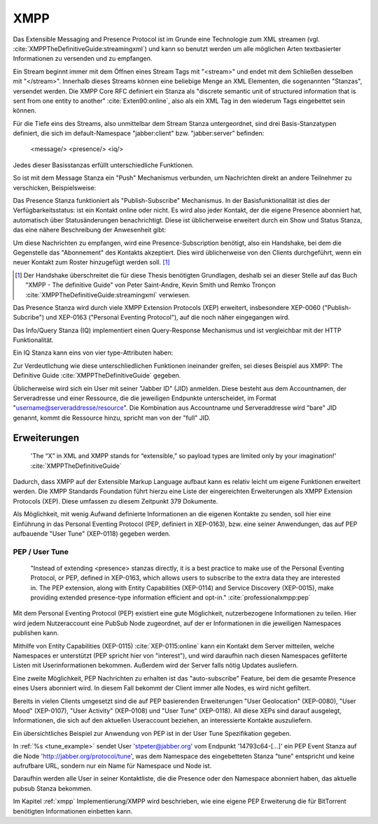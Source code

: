 
XMPP
====

Das Extensible Messaging and Presence Protocol ist im Grunde eine Technologie zum XML streamen (vgl. :cite:`XMPPTheDefinitiveGuide:streamingxml`) und kann so benutzt werden um alle möglichen Arten textbasierter Informationen zu versenden und zu empfangen.

Ein Stream beginnt immer mit dem Öffnen eines Stream Tags mit "<stream>" und endet mit dem Schließen desselben mit "</stream>".
Innerhalb dieses Streams können eine beliebige Menge an XML Elementen, die sogenannten "Stanzas", versendet werden. Die XMPP Core RFC definiert ein Stanza als "discrete semantic unit of structured information that is sent from one entity to another" :cite:`Exten90:online`, also als ein XML Tag in den wiederum Tags eingebettet sein können.

Für die Tiefe eins des Streams, also unmittelbar dem Stream Stanza untergeordnet, sind drei Basis-Stanzatypen definiert, die sich im default-Namespace "jabber:client" bzw. "jabber:server" befinden:

    <message/> <presence/> <iq/>

Jedes dieser Basisstanzas erfüllt unterschiedliche Funktionen.

So ist mit dem Message Stanza ein "Push" Mechanismus verbunden, um Nachrichten direkt an andere Teilnehmer zu verschicken, Beispielsweise:

.. code-block::xml

    <message to='jan@xmpp.kwoh.de' id='321' type='chat'>
        <body>Ich bin eine Nachricht!</body>
    </message>

Das Presence Stanza funktioniert als "Publish-Subscribe" Mechanismus.
In der Basisfunktionalität ist dies der Verfügbarkeitsstatus: ist ein Kontakt online oder nicht. Es wird also jeder Kontakt, der die eigene Presence abonniert hat, automatisch über Statusänderungen benachrichtigt.
Diese ist üblicherweise erweitert durch ein Show und Status Stanza, das eine nähere Beschreibung der Anwesenheit gibt:

.. code-block::xml

    <presence>
        <show>away</show>
        <status>Ein Buch lesen</status>
    </presence>

Um diese Nachrichten zu empfangen, wird eine Presence-Subscription benötigt, also ein Handshake, bei dem die Gegenstelle das "Abonnement" des Kontakts akzeptiert. Dies wird üblicherweise von den Clients durchgeführt, wenn ein neuer Kontakt zum Roster hinzugefügt werden soll. [1]_

.. [1] Der Handshake überschreitet die für diese Thesis benötigten Grundlagen, deshalb sei an dieser Stelle auf das Buch "XMPP - The definitive Guide" von Peter Saint-Andre, Kevin Smith und Remko Tronçon :cite:`XMPPTheDefinitiveGuide:streamingxml` verwiesen.

Das Presence Stanza wird durch viele XMPP Extension Protocols (XEP) erweitert, insbesondere XEP-0060 ("Publish-Subcribe") und XEP-0163 ("Personal Eventing Protocol"), auf die noch näher eingegangen wird.


Das Info/Query Stanza (IQ) implementiert einen Query-Response Mechanismus und ist vergleichbar mit der HTTP Funktionalität.

Ein IQ Stanza kann eins von vier type-Attributen haben:

.. code-block:: none
   :caption: 4 IQ Stanzatypes :cite:`Exten90:online`

    get -- The stanza is a request for information or requirements.
    set -- The stanza provides required data, sets new values, or replaces existing values.
    result -- The stanza is a response to a successful get or set request.
    error -- An error has occurred regarding processing or delivery of a previously-sent get or set (see Stanza Errors).


Zur Verdeutlichung wie diese unterschliedlichen Funktionen ineinander greifen, sei dieses Beispiel aus XMPP: The Definitive Guide :cite:`XMPPTheDefinitiveGuide` gegeben.

.. code-block:: xml
   :caption: XML Beispielstream aus :cite:`XMPPTheDefinitiveGuide` (s.17)


    C: <stream:stream>

    C: <presence/>

    C: <iq type="get">
        <query xmlns="jabber:iq:roster"/>
       </iq>

    S: <iq type="result">
         <query xmlns="jabber:iq:roster">
           <item jid="alice@wonderland.lit"/>
           <item jid="madhatter@wonderland.lit"/>
           <item jid="whiterabbit@wonderland.lit"/>
         </query>
       </iq>

    C: <message from="queen@wonderland.lit"
                to="madhatter@wonderland.lit">
         <body>Off with his head!</body>
       </message>

    S: <message from="king@wonderland.lit"
                to="party@conference.wonderland.lit">
         <body>You are all pardoned.</body>
       </message>

    C: <presence type="unavailable"/>

    C: </stream:stream>


Üblicherweise wird sich ein User mit seiner "Jabber ID" (JID) anmelden.
Diese besteht aus dem Accountnamen, der Serveradresse und einer Ressource, die die jeweiligen Endpunkte unterscheidet, im Format "username@serveraddresse/resource". Die Kombination aus Accountname und Serveraddresse wird "bare" JID genannt, kommt die Ressource hinzu, spricht man von der "full" JID.


Erweiterungen
-------------

 'The “X” in XML and XMPP stands for “extensible,” so payload types are limited only by your imagination!' :cite:`XMPPTheDefinitiveGuide`

Dadurch, dass XMPP auf der Extensible Markup Language aufbaut kann es relativ leicht um eigene Funktionen erweitert werden. Die XMPP Standards Foundation führt hierzu eine Liste der eingereichten Erweiterungen als XMPP Extension Protocols (XEP). Diese umfassen zu diesem Zeitpunkt 379 Dokumente.


Als Möglichkeit, mit wenig Aufwand definierte Informationen an die eigenen Kontakte zu senden, soll hier eine Einführung in das Personal Eventing Protocol (PEP, definiert in XEP-0163), bzw. eine seiner Anwendungen, das auf PEP aufbauende "User Tune" (XEP-0118) gegeben werden.


PEP / User Tune
...............

 "Instead of extending <presence> stanzas directly, it is a best practice to make use of the Personal Eventing Protocol, or PEP, defined in XEP-0163, which allows users to subscribe to the extra data they are interested in. The PEP extension, along with Entity Capabilities (XEP-0114) and Service Discovery (XEP-0015), make providing extended presence-type information efficient and opt-in." :cite:`professionalxmpp:pep`


Mit dem Personal Eventing Protocol (PEP) existiert eine gute Möglichkeit, nutzerbezogene Informationen zu teilen. Hier wird jedem Nutzeraccount eine PubSub Node zugeordnet, auf der er Informationen in die jeweiligen Namespaces publishen kann.

Mithilfe von Entity Capabilities (XEP-0115) :cite:`XEP-0115:online` kann ein Kontakt dem Server mitteilen, welche Namespaces er unterstützt (PEP spricht hier von "interest"), und wird daraufhin nach diesen Namespaces gefilterte Listen mit Userinformationen bekommen. Außerdem wird der Server falls nötig Updates ausliefern.

Eine zweite Möglichkeit, PEP Nachrichten zu erhalten ist das "auto-subscribe" Feature, bei dem die gesamte Presence eines Users abonniert wird. In diesem Fall bekommt der Client immer alle Nodes, es wird nicht gefiltert.


Bereits in vielen Clients umgesetzt sind die auf PEP basierenden Erweiterungen "User Geolocation" (XEP-0080), "User Mood" (XEP-0107), "User Activity" (XEP-0108) und "User Tune" (XEP-0118). All diese XEPs sind darauf ausgelegt, Informationen, die sich auf den aktuellen Useraccount beziehen, an interessierte Kontakte auszuliefern.


Ein übersichtliches Beispiel zur Anwendung von PEP ist in der User Tune Spezifikation gegeben.

.. _tune_example:
.. code-block:: xml
   :caption: Beispiel: Publishing an event xep-0118 :cite:`XEP-0118:online`
   :linenos:

    <iq type='set'
        from='stpeter@jabber.org/14793c64-0f94-11dc-9430-000bcd821bfb'
        id='tunes123'>
      <pubsub xmlns='http://jabber.org/protocol/pubsub'>
        <publish node='http://jabber.org/protocol/tune'>
          <item>
            <tune xmlns='http://jabber.org/protocol/tune'>
              <artist>Yes</artist>
              <length>686</length>
              <rating>8</rating>
              <source>Yessongs</source>
              <title>Heart of the Sunrise</title>
              <track>3</track>
              <uri>http://www.yesworld.com/lyrics/Fragile.html#9</uri>
            </tune>
          </item>
        </publish>
      </pubsub>
    </iq>

In :ref:`%s <tune_example>` sendet User 'stpeter@jabber.org' vom Endpunkt '14793c64-[...]' ein PEP Event Stanza auf die Node 'http://jabber.org/protocol/tune', was dem Namespace des eingebetteten Stanza "tune" entspricht und keine aufrufbare URL, sondern nur ein Name für Namespace und Node ist.

Daraufhin werden alle User in seiner Kontaktliste, die die Presence oder den Namespace abonniert haben, das aktuelle pubsub Stanza bekommen.


Im Kapitel :ref:`xmpp` Implementierung/XMPP wird beschrieben, wie eine eigene PEP Erweiterung die für BitTorrent benötigten Informationen einbetten kann.
